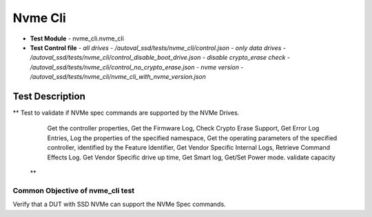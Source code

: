=========================
Nvme Cli
=========================
* **Test Module** - nvme_cli.nvme_cli
* **Test Control file**
  - *all drives - /autoval_ssd/tests/nvme_cli/control.json*
  - *only data drives - /autoval_ssd/tests/nvme_cli/control_disable_boot_drive.json*
  - *disable crypto_erase check - /autoval_ssd/tests/nvme_cli/control_no_crypto_erase.json*
  - *nvme version - /autoval_ssd/tests/nvme_cli/nvme_cli_with_nvme_version.json*

----------------
Test Description
----------------
**    Test to validate if NVMe spec commands are supported by the NVMe Drives.
        Get the controller properties,
        Get the Firmware Log,
        Check Crypto Erase Support,
        Get Error Log Entries,
        Log the properties of the specified namespace,
        Get the operating parameters of the specified controller,
        identified by the Feature Identifier,
        Get Vendor Specific Internal Logs,
        Retrieve Command Effects Log.
        Get Vendor Specific drive up time,
        Get Smart log,
        Get/Set Power mode.
        validate capacity
  **

Common Objective of nvme_cli test
---------------------------------------------
Verify that a DUT with SSD NVMe can support the NVMe Spec commands.
